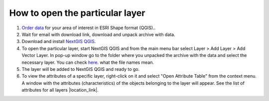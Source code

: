 .. _data_open_layer:

How to open the particular layer
===========================

#. `Order data <https://data.nextgis.com/en/>`_ for your area of interest in ESRI Shape format (QGIS)..
#. Wait for email with download link, download and unpack archive with data.
#. Download and install `NextGIS QGIS <https://nextgis.com/nextgis-qgis/>`_.
#. To open the particular layer, start NextGIS QGIS and from the main menu bar select Layer > Add Layer > Add Vector Layer. In pop-up window go to the folder where you unpacked the archive with the data and select the necessary layer. You can check `here <https://data.nextgis.com/en/layers/>`_. what the file names mean.
#. The layer will be added to NextGIS QGIS and ready to go. 
#. To view the attributes of a specific layer, right-click on it and select "Open Attribute Table" from the context menu. A window with the attributes (characteristics) of the objects belonging to the layer will appear. See the list of attributes for all layers |location_link|.

.. |location_link| raw:: html

   <a href="https://docs.google.com/spreadsheets/d/1F83dtRH8c7O83E55ox3Kfh8Ibbh2TFL70nF5Iw_33d0/edit#gid=1897387324" target="_blank">here</a>
